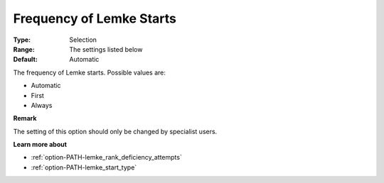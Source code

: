 .. _option-PATH-frequency_of_lemke_starts:


Frequency of Lemke Starts
=========================



:Type:	Selection	
:Range:	The settings listed below	
:Default:	Automatic	



The frequency of Lemke starts. Possible values are:



*	Automatic
*	First
*	Always




**Remark** 


The setting of this option should only be changed by specialist users.





**Learn more about** 

*	:ref:`option-PATH-lemke_rank_deficiency_attempts`  
*	:ref:`option-PATH-lemke_start_type`  
